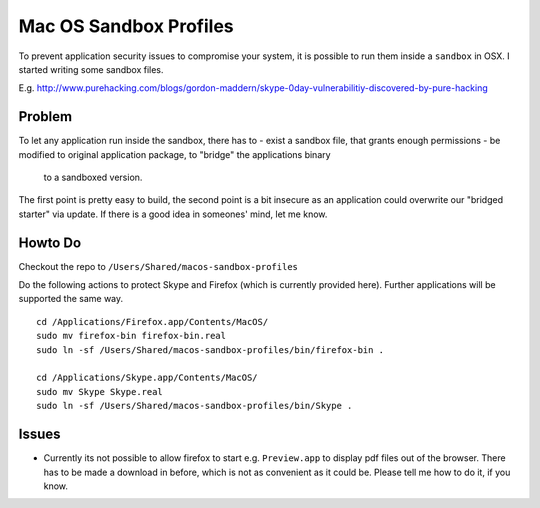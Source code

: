 Mac OS Sandbox Profiles
=======================

To prevent application security issues to compromise your system, it is possible
to run them inside a ``sandbox`` in OSX. I started writing some sandbox files.

E.g. http://www.purehacking.com/blogs/gordon-maddern/skype-0day-vulnerabilitiy-discovered-by-pure-hacking

Problem
-------

To let any application run inside the sandbox, there has to 
- exist a sandbox file, that grants enough permissions
- be modified to original application package, to "bridge" the applications binary
  to a sandboxed version. 

The first point is pretty easy to build, the second point is a bit insecure as an
application could overwrite our "bridged starter" via update. If there is a good 
idea in someones' mind, let me know. 

Howto Do
--------

Checkout the repo to ``/Users/Shared/macos-sandbox-profiles``

Do the following actions to protect Skype and Firefox (which is currently provided
here). Further applications will be supported the same way. 

::

    cd /Applications/Firefox.app/Contents/MacOS/
    sudo mv firefox-bin firefox-bin.real
    sudo ln -sf /Users/Shared/macos-sandbox-profiles/bin/firefox-bin .
    
    cd /Applications/Skype.app/Contents/MacOS/
    sudo mv Skype Skype.real
    sudo ln -sf /Users/Shared/macos-sandbox-profiles/bin/Skype .
   
Issues
------

- Currently its not possible to allow firefox to start e.g. ``Preview.app`` to display
  pdf files out of the browser. There has to be made a download in before, which is 
  not as convenient as it could be. Please tell me how to do it, if you know.
